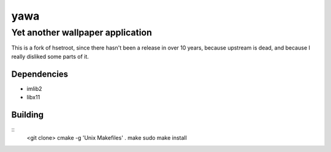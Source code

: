 ======
 yawa
======
-----------------------------------
 Yet another wallpaper application
-----------------------------------

This is a fork of hsetroot, since there hasn't been a release in over 10
years, because upstream is dead, and because I really disliked some parts
of it.

Dependencies
============

* imlib2
* libx11

Building
========

::
    <git clone>
    cmake -g 'Unix Makefiles' .
    make
    sudo make install
